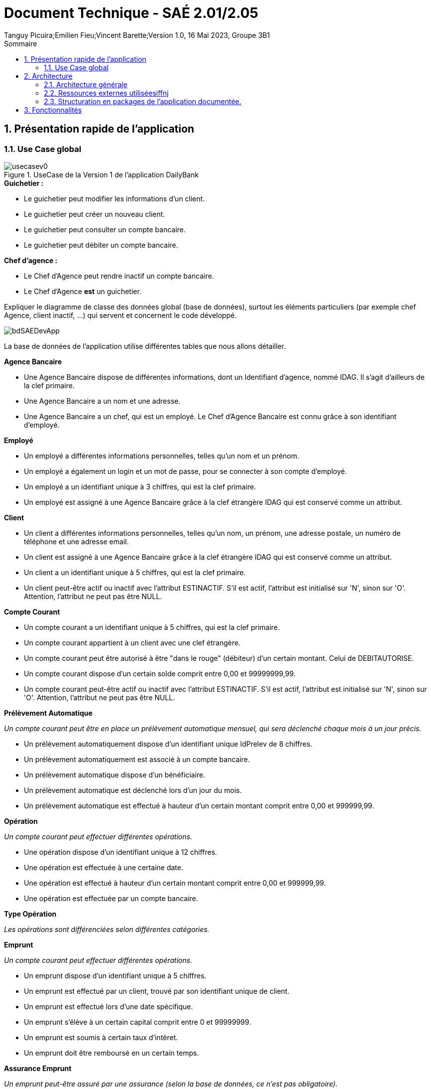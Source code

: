 = *Document Technique - SAÉ 2.01/2.05*
Tanguy Picuira;Emilien Fieu;Vincent Barette;Version 1.0, 16 Mai 2023, Groupe 3B1
:toc: premable
:toc-title: Sommaire
:title-page:
:sectnums:
:title-logo-image: image:../img/Logo_IUT_Blagnac.png[]
:stem: asciimath





== Présentation rapide de l'application

=== Use Case global

.UseCase de la Version 1 de l’application DailyBank

image::../img/usecasev0.svg[]

.*Explication du Use Case Global :*

.*Guichetier :*
** Le guichetier peut modifier les informations d'un client.
** Le guichetier peut créer un nouveau client.
** Le guichetier peut consulter un compte bancaire.
** Le guichetier peut débiter un compte bancaire.

.*Chef d'agence :*

** Le Chef d'Agence peut rendre inactif un compte bancaire.
** Le Chef d'Agence *est* un guichetier.


Expliquer le diagramme de classe des données global (base de données), surtout les éléments particuliers (par exemple chef Agence, client inactif, …) qui servent et concernent le code développé.

image::../img/bdSAEDevApp.png[]

La base de données de l'application utilise différentes tables que nous allons détailler.

.*Détails de la base de données*
.*Agence Bancaire*
** Une Agence Bancaire dispose de différentes informations, dont un Identifiant d'agence, nommé IDAG. Il s'agit d'ailleurs de la clef primaire.
** Une Agence Bancaire a un nom et une adresse.
** Une Agence Bancaire a un chef, qui est un employé. Le Chef d'Agence Bancaire est connu grâce à son identifiant d'employé.

.*Employé*
** Un employé a différentes informations personnelles, telles qu'un nom et un prénom.
** Un employé a également un login et un mot de passe, pour se connecter à son compte d'employé.
** Un employé a un identifiant unique à 3 chiffres, qui est la clef primaire.
** Un employé est assigné à une Agence Bancaire grâce à la clef étrangère IDAG qui est conservé comme un attribut.

.*Client*
** Un client a différentes informations personnelles, telles qu'un nom, un prénom, une adresse postale, un numéro de téléphone et une adresse email.
** Un client est assigné à une Agence Bancaire grâce à la clef étrangère IDAG qui est conservé comme un attribut.
** Un client a un identifiant unique à 5 chiffres, qui est la clef primaire.
** Un client peut-être actif ou inactif avec l'attribut ESTINACTIF. S'il est actif, l'attribut est initialisé sur 'N', sinon sur 'O'. Attention, l'attribut ne peut pas être NULL.

.*Compte Courant*
** Un compte courant a un identifiant unique à 5 chiffres, qui est la clef primaire.
** Un compte courant appartient à un client avec une clef étrangère.
** Un compte courant peut être autorisé à être "dans le rouge" (débiteur) d'un certain montant. Celui de DEBITAUTORISE.
** Un compte courant dispose d'un certain solde comprit entre 0,00 et 99999999,99.
** Un compte courant peut-être actif ou inactif avec l'attribut ESTINACTIF. S'il est actif, l'attribut est initialisé sur 'N', sinon sur 'O'. Attention, l'attribut ne peut pas être NULL.

.*Prélèvement Automatique*
_Un compte courant peut être en place un prélèvement automatique mensuel, qui sera déclenché chaque mois à un jour précis._

** Un prélèvement automatiquement dispose d'un identifiant unique IdPrelev de 8 chiffres.
** Un prélèvement automatiquement est associé à un compte bancaire.
** Un prélèvement automatique dispose d'un bénéficiaire.
** Un prélèvement automatique est déclenché lors d'un jour du mois.
** Un prélèvement automatique est effectué à hauteur d'un certain montant comprit entre 0,00 et 999999,99.

.*Opération*
_Un compte courant peut effectuer différentes opérations._

** Une opération dispose d'un identifiant unique à 12 chiffres.
** Une opération est effectuée à une certaine date.
** Une opération est effectué à hauteur d'un certain montant comprit entre 0,00 et 999999,99.
** Une opération est effectuée par un compte bancaire.

.*Type Opération*
_Les opérations sont différenciées selon différentes catégories._

.*Emprunt*
_Un compte courant peut effectuer différentes opérations._

** Un emprunt dispose d'un identifiant unique à 5 chiffres.
** Un emprunt est effectué par un client, trouvé par son identifiant unique de client.
** Un emprunt est effectué lors d'une date spécifique.
** Un emprunt s'élève à un certain capital comprit entre 0 et 99999999.
** Un emprunt est soumis à certain taux d'intêret.
** Un emprunt doit être remboursé en un certain temps.

.*Assurance Emprunt*
_Un emprunt peut-être assuré par une assurance (selon la base de données, ce n'est pas obligatoire)._

** Une assurance dispose d'un identifiant à 5 chiffres.
** Une assurance propose un certain taux d'assurance.
** Une assurance couvre un certain emprunt, identifié.



== Architecture

=== Architecture générale

image::a1_schema_site_web.png[]

=== Ressources externes utiliséesiffnj
* JavaFX (Version 17)
** Rôle : Affichage de l'interface graphique
* JDBC (Version 19)
** Rôle : Connexion à la base de données

=== Structuration en packages de l’application documentée.

* *application* : Contient les classes principales de l'application
** *control* : Contient les classes de contrôle de l'application
** *tools* : Contient des classes utilise au développement de l'application
** *view* : Contient les classes de controlleur vue de l'application
* *model* : Contient les classes de modélisant l'application
** data : Contient les classes de représentant les données de l'application
** orm : Contient les classes permettant d'acceder à la base de données de l'application

Eléments essentiels à connaître, spécificités, … nécessaires à la mise en œuvre du développement. Cette partie peut être illustrée par un diagramme de séquence. Par exemple, une structure récurrente de classes peut être décrite ici (contrôleurs de dialogues, contrôleurs de vue, …).

== Fonctionnalités

.Template pour chaque fontionalité développée
[source, asciidoc]
----
=== Fonctionalité 1

==== Partie de use case réalisé - scénarios éventuels

==== Partie du diagramme de classes données nécessaires : en lecture, en mise à jour

==== Classes impliquées dans chaque package

* Classe 1
* Classe 2
* Classe 3

==== Eléments essentiels à connaître, spécificités, … nécessaires à la mise en œuvre du développement. Cette partie peut être illustrée par un diagramme de séquence.

Eventuellement : extraits de code significatifs commentés si nécessaire pour des points particuliers et importants.

Eventuellement : copies des écrans principaux de la fonctionnalité (ou renvoi vers doc utilisateur) + maquettes états imprimés (si concerné).
----